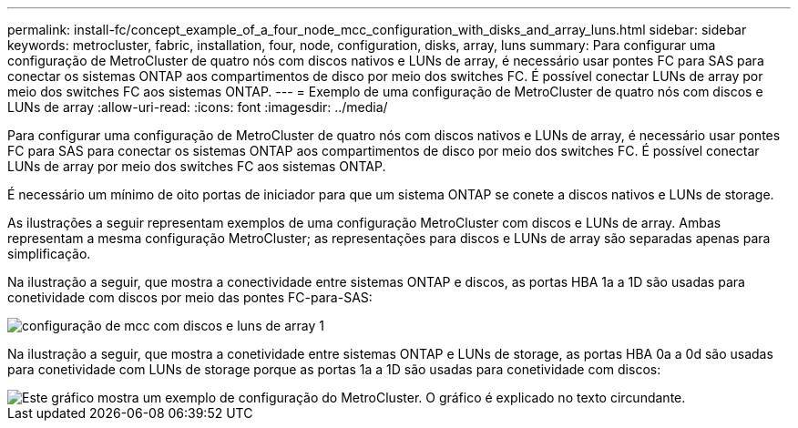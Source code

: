 ---
permalink: install-fc/concept_example_of_a_four_node_mcc_configuration_with_disks_and_array_luns.html 
sidebar: sidebar 
keywords: metrocluster, fabric, installation, four, node, configuration, disks, array, luns 
summary: Para configurar uma configuração de MetroCluster de quatro nós com discos nativos e LUNs de array, é necessário usar pontes FC para SAS para conectar os sistemas ONTAP aos compartimentos de disco por meio dos switches FC. É possível conectar LUNs de array por meio dos switches FC aos sistemas ONTAP. 
---
= Exemplo de uma configuração de MetroCluster de quatro nós com discos e LUNs de array
:allow-uri-read: 
:icons: font
:imagesdir: ../media/


[role="lead"]
Para configurar uma configuração de MetroCluster de quatro nós com discos nativos e LUNs de array, é necessário usar pontes FC para SAS para conectar os sistemas ONTAP aos compartimentos de disco por meio dos switches FC. É possível conectar LUNs de array por meio dos switches FC aos sistemas ONTAP.

É necessário um mínimo de oito portas de iniciador para que um sistema ONTAP se conete a discos nativos e LUNs de storage.

As ilustrações a seguir representam exemplos de uma configuração MetroCluster com discos e LUNs de array. Ambas representam a mesma configuração MetroCluster; as representações para discos e LUNs de array são separadas apenas para simplificação.

Na ilustração a seguir, que mostra a conectividade entre sistemas ONTAP e discos, as portas HBA 1a a 1D são usadas para conetividade com discos por meio das pontes FC-para-SAS:

image::../media/mcc_configuration_with_disks_and_array_luns_1.gif[configuração de mcc com discos e luns de array 1]

Na ilustração a seguir, que mostra a conetividade entre sistemas ONTAP e LUNs de storage, as portas HBA 0a a 0d são usadas para conetividade com LUNs de storage porque as portas 1a a 1D são usadas para conetividade com discos:

image::../media/mcc_configuration_with_disks_and_array_luns_ii.gif[Este gráfico mostra um exemplo de configuração do MetroCluster. O gráfico é explicado no texto circundante.]
